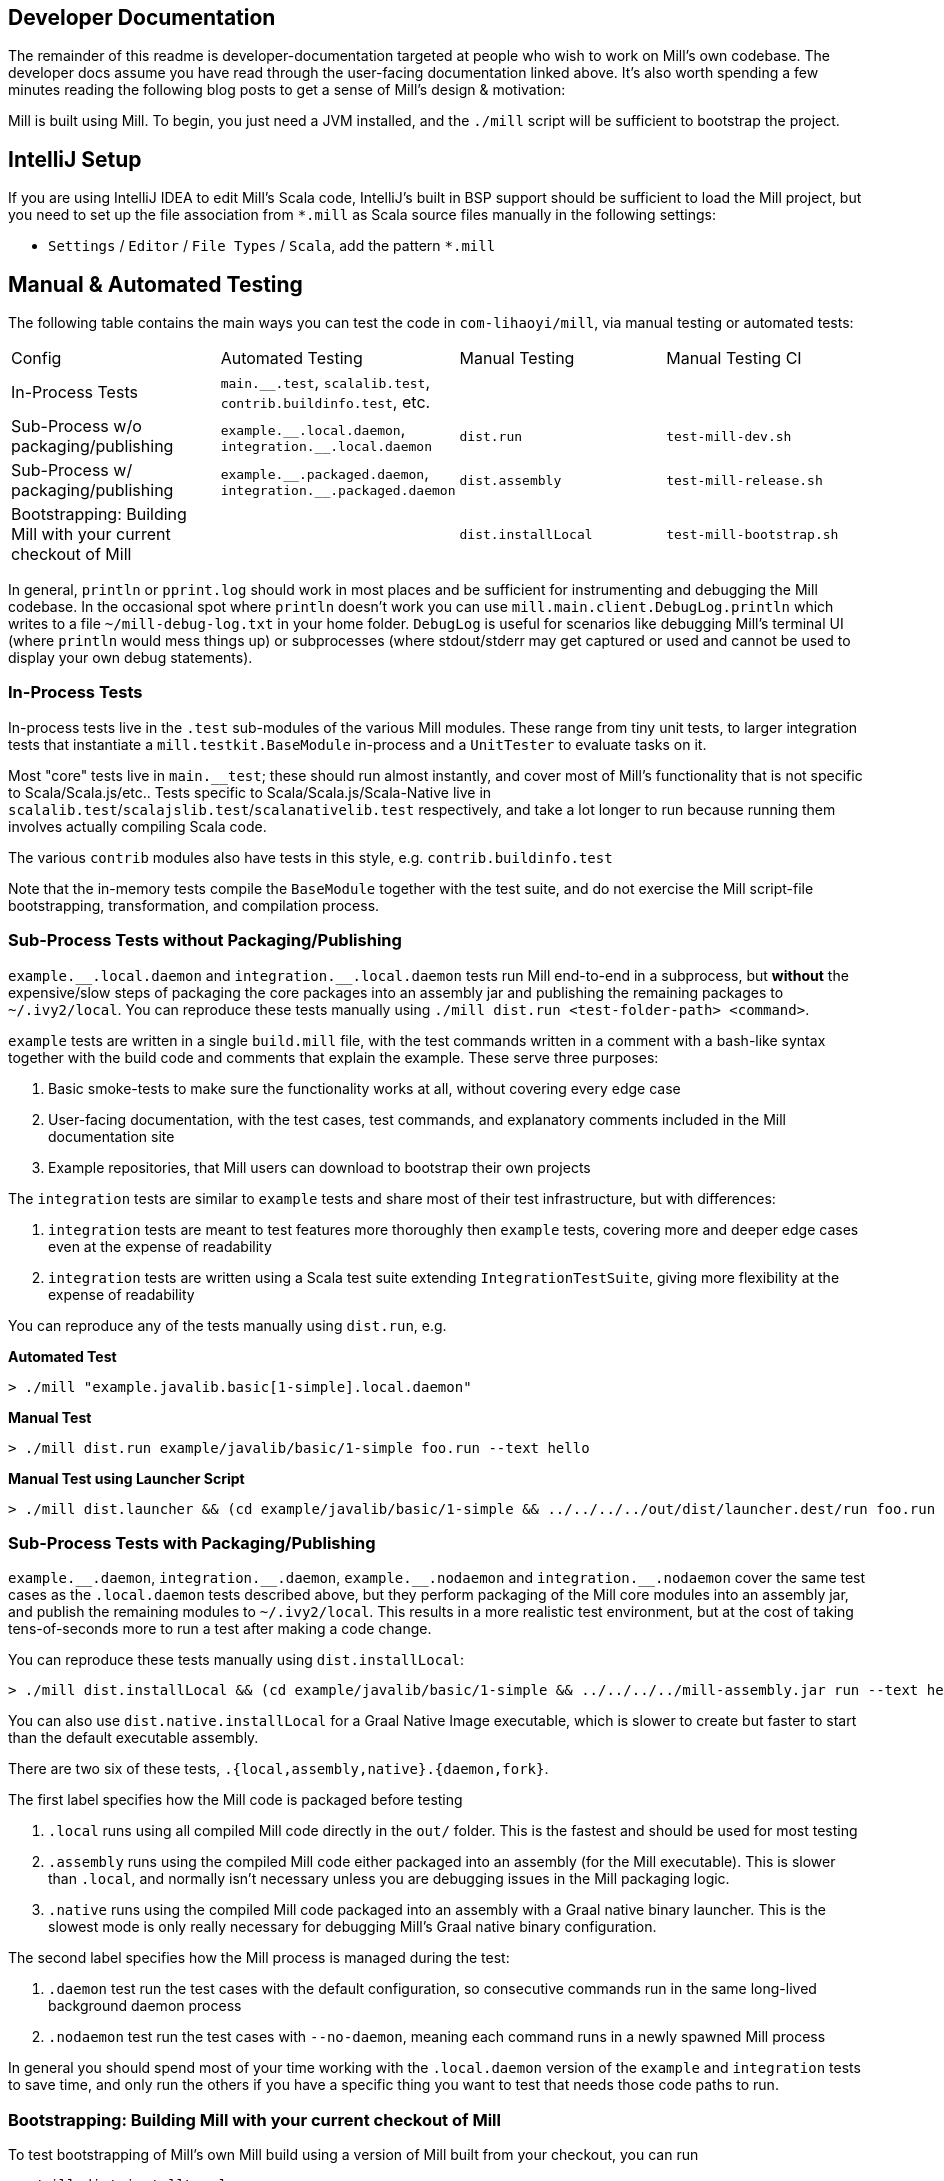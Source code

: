 
== Developer Documentation


The remainder of this readme is developer-documentation targeted at people who wish to work
on Mill's own codebase. The developer docs assume you have read through the user-facing
documentation linked above. It's also worth spending a few minutes reading the following
blog posts to get a sense of Mill's design & motivation:



Mill is built using Mill. To begin, you just need a JVM installed, and the
`./mill` script will be sufficient to bootstrap the project.

== IntelliJ Setup

If you are using IntelliJ IDEA to edit Mill's Scala code, IntelliJ's built in BSP support should
be sufficient to load the Mill project, but you need to set up the file association from
`*.mill` as Scala source files manually in the following settings:

* `Settings` / `Editor` / `File Types` / `Scala`, add the pattern `*.mill`

== Manual & Automated Testing

The following table contains the main ways you can test the code in
`com-lihaoyi/mill`, via manual testing or automated tests:

|===
| Config | Automated Testing | Manual Testing | Manual Testing CI
| In-Process Tests | `main.__.test`, `scalalib.test`, `contrib.buildinfo.test`, etc. |  |
| Sub-Process w/o packaging/publishing| `example.\\__.local.daemon`, `integration.__.local.daemon` | `dist.run` | `test-mill-dev.sh`
| Sub-Process w/ packaging/publishing | `example.\\__.packaged.daemon`, `integration.__.packaged.daemon` | `dist.assembly` | `test-mill-release.sh`
| Bootstrapping: Building Mill with your current checkout of Mill |  | `dist.installLocal` | `test-mill-bootstrap.sh`
|===

In general, `println` or `pprint.log` should work in most places and be sufficient for
instrumenting and debugging the Mill codebase. In the occasional spot where `println`
doesn't work you can use `mill.main.client.DebugLog.println` which writes to a file
`~/mill-debug-log.txt` in your home folder. `DebugLog` is useful for scenarios like
debugging Mill's terminal UI (where `println` would mess things up) or subprocesses
(where stdout/stderr may get captured or used and cannot be used to display your own
debug statements).

=== In-Process Tests

In-process tests live in the `.test` sub-modules of the various Mill modules.
These range from tiny unit tests, to larger integration tests that instantiate a
`mill.testkit.BaseModule` in-process and a `UnitTester` to evaluate tasks on it.

Most "core" tests live in `main.__test`; these should run almost instantly, and cover
most of Mill's functionality that is not specific to Scala/Scala.js/etc..
Tests specific to Scala/Scala.js/Scala-Native live in
`scalalib.test`/`scalajslib.test`/`scalanativelib.test` respectively, and take a lot longer
to run because running them involves actually compiling Scala code.

The various `contrib` modules also have tests in this style, e.g.
`contrib.buildinfo.test`

Note that the in-memory tests compile the `BaseModule` together with the test suite,
and do not exercise the Mill script-file bootstrapping, transformation, and compilation process.

=== Sub-Process Tests *without* Packaging/Publishing

`example.\\__.local.daemon` and `integration.__.local.daemon` tests run Mill end-to-end in a subprocess,
but *without* the expensive/slow steps of packaging the core packages into an assembly jar
and publishing the remaining packages to
`~/.ivy2/local`.
You can reproduce these tests manually using
`./mill dist.run <test-folder-path> <command>`.

`example` tests are written in a single `build.mill` file, with the test commands written
in a comment with a bash-like syntax together with the build code and comments that explain
the example.
These serve three purposes:

1. Basic smoke-tests to make sure the functionality works at all, without covering every
edge case

2. User-facing documentation, with the test cases, test commands, and explanatory comments
included in the Mill documentation site

3. Example repositories, that Mill users can download to bootstrap their own projects

The `integration` tests are similar to `example` tests and share most of their test
infrastructure, but with differences:

1. `integration` tests are meant to test features more thoroughly then
`example` tests, covering more and deeper edge cases even at the expense of readability

2. `integration` tests are written using a Scala test suite extending
`IntegrationTestSuite`, giving more flexibility at the expense of readability

You can reproduce any of the tests manually using `dist.run`, e.g.

**Automated Test**

[source,console]
----
> ./mill "example.javalib.basic[1-simple].local.daemon"
----

**Manual Test**

[source,console]
----
> ./mill dist.run example/javalib/basic/1-simple foo.run --text hello
----

**Manual Test using Launcher Script**

[source,console]
----
> ./mill dist.launcher && (cd example/javalib/basic/1-simple && ../../../../out/dist/launcher.dest/run foo.run --text hello)
----

=== Sub-Process Tests *with* Packaging/Publishing

`example.\\__.daemon`, `integration.__.daemon`, `example.\\__.nodaemon` and
`integration.__.nodaemon` cover the same test cases as the `.local.daemon` tests described above, but
they perform packaging of the Mill core modules into an assembly jar, and publish the
remaining modules to `~/.ivy2/local`.
This results in a more realistic test environment, but at the cost of taking tens-of-seconds
more to run a test after making a code change.

You can reproduce these tests manually using `dist.installLocal`:

[source,console]
----
> ./mill dist.installLocal && (cd example/javalib/basic/1-simple && ../../../../mill-assembly.jar run --text hello)
----

You can also use `dist.native.installLocal` for a Graal Native Image executable,
which is slower to create but faster to start than the default executable assembly.

There are two six of these tests, `.{local,assembly,native}.{daemon,fork}`.

The first label specifies how the Mill code is packaged before testing

1. `.local` runs using all compiled Mill code directly in the `out/` folder. This is the fastest
and should be used for most testing

2. `.assembly` runs using the compiled Mill code either packaged into an assembly (for the Mill executable).
This is slower than `.local`, and normally isn't necessary unless you are debugging issues in the Mill
packaging logic.

3. `.native` runs using the compiled Mill code packaged into an assembly with a Graal native binary launcher.
This is the slowest mode is only really necessary for debugging Mill's Graal native binary configuration.

The second label specifies how the Mill process is managed during the test:


1. `.daemon` test run the test cases with the default configuration, so consecutive commands
run in the same long-lived background daemon process

2. `.nodaemon` test run the test cases with `--no-daemon`, meaning each command runs in a newly
spawned Mill process

In general you should spend most of your time working with the `.local.daemon` version of the
`example` and `integration` tests to save time, and only run the others if you have a specific
thing you want to test that needs those code paths to run.

=== Bootstrapping: Building Mill with your current checkout of Mill

To test bootstrapping of Mill's own Mill build using a version of Mill built from your checkout, you can run

[source,console]
----
> ./mill dist.installLocal
> ci/patch-mill-bootstrap.sh
----

This creates a standalone assembly at `mill-assembly.jar` you can use, which references jars
published locally in your `~/.ivy2/local` cache, and applies any necessary patches to
`build.mill` to deal with changes in Mill between the version specified in `.config/mill-version`
that is normally used to build Mill and the `HEAD` version your assembly was created from.
You can then use this standalone assembly to build & re-build your current Mill checkout without
worrying about stomping over compiled code that the assembly is using.

You can also use `./mill dist.installLocalCache` to provide a "stable" version of Mill that
can be used locally in bootstrap scripts.

This assembly is design to work on bash, bash-like shells and Windows Cmd.
If you have another default shell like zsh or fish, you probably need to invoke it with
`sh ~/mill-release` or prepend the file with a proper shebang.

If you want to install into a different location or a different Ivy repository, you can set its optional parameters.

.Install into `/tmp`
[source,console]
----
$ ./mill dist.installLocal --binFile /tmp/mill --ivyRepo /tmp/millRepo
...
Published 44 modules and installed /tmp/mill
----
=== Testing Documentation Changes

For testing documentation changes locally, you can generate documentation for the current checkout via

[source,console]
----
$ ./mill docs.fastPages
----

To generate documentation for both the current checkout and earlier versions, you can use


[source,console]
----
$ ./mill docs.localPages
----

=== Troubleshooting

In case of troubles with caching and/or incremental compilation, you can always restart from scratch removing the `out` directory:

[source,console]
----
rm -rf out/
----

=== Autofix and Autoformatting

To run all autofixes and autoformatters:

[source,console]
----
> ./mill __.fix + mill.javalib.palantirformat.PalantirFormatModule/ + mill.scalalib.scalafmt.ScalafmtModule/scalafmt + mill.kotlinlib.ktlint.KtlintModule/
----

These are run automatically on pull requests, so feel free to `pull` down the changes if you want
to continue developing after your PR has been autofixed for you.

== Continuous Integration & Testing

* Mill's pull-request validation runs with
https://mill-build.org/mill/large/selective-execution.html[Selective Test Execution]
enabled; this automatically selects the tests to run based on the code or build configuration
that changed in that PR. To disable this, you can label your PR with `run-all-tests`, which
will run all tests on a PR regardless of what code was changed

* Mill tests draft PRs _on contributor forks_ of the repository, so please make sure Github
Actions are enabled on your fork. Once you are happy with your draft, mark it `ready_for_review`
and it will run CI on Mill's repository before merging

* If you need to debug things in CI, you can comment/uncomment the two sections of
`.github/workflows/run-tests.yml` in order to skip the main CI jobs and only run the command(s)
you need, on the OS you want to test on. This can greatly speed up the debugging process
compared to running the full suite every time you make a change.

== Project Layout

The Mill project is organized roughly as follows:

=== Core modules that are included in the main assembly

* `runner`, `main.*`, `scalalib`, `scalajslib`, `scalanativelib`.

These are general lightweight and dependency-free: mostly configuration & wiring of a Mill
build and without the heavy lifting.

Heavy lifting is delegated to the worker modules (described below), which the core modules
resolve from Maven Central (or from the local filesystem in dev) and load into isolated
classloaders.

=== Worker modules that are resolved from Maven Central

* `scalalib.worker`, `scalajslib.worker[0.6]`, `scalajslib.worker[1.0]`

These modules are where the heavy-lifting happens, and include heavy dependencies like the
Scala compiler, Scala.js optimizer, etc.. Rather than being bundled in the main assembly &
classpath, these are resolved separately from Maven Central (or from the local filesystem
in dev) and kept in isolated classloaders.

This allows a single Mill build to use multiple versions of e.g. the Scala.js optimizer
without classpath conflicts.

=== Contrib modules

* `contrib/bloop/`, `contrib/flyway/`, `contrib/scoverage/`, etc.

These are modules that help integrate Mill with the wide variety of different tools and
utilities available in the JVM ecosystem.

These modules are not as stringently reviewed as the main Mill core/worker codebase, and
are primarily maintained by their individual contributors.
These are maintained as part of the primary Mill Github repo for easy testing/updating as
the core Mill APIs evolve, ensuring that they are always tested and passing against the
corresponding version of Mill.

== Compatibility & Stability

Mill maintains backward binary compatibility for each major version (`major.minor.point`),
enforced with Mima, for the following packages:

- `mill.api`
- `mill.util`
- `mill.define`
- `mill.eval`
- `mill.resolve`
- `mill.scalalib`
- `mill.scalajslib`
- `mill.scalanativelib`

Other packages like `mill.runner`, `mill.bsp`, etc. are on the classpath but offer no
compatibility guarantees.

Currently, Mill does not offer compatibility guarantees for `mill.contrib`
packages, although they tend to evolve slowly.
This may change over time as these packages mature over time.

== Project Maintenance

=== Pull Requests

* Changes to the main branch need a pull request.
Exceptions are preparation commits for releases, which are meant to be pushed with tags in one go
* Merged pull request (and closed issues) need to be assigned to a Milestone
* Pull requests are typically merged via "Squash and merge", so we get a linear and useful history
* Larger pull request, where it makes sense to keep single commits, or with multiple authors may be committed via merge commits.

=== Commit Messages

* The title should be meaningful and may contain the pull request number in parentheses (typically automatically generated on GitHub)
* The description should contain additional required details, which typically reflect the content of the first PR comment
* A full link to the pull request should be added via a line: `Pull request: <link>`
* If the PR has multiple authors but is merged as merge commit, those authors should be included via a line for each co-author: `Co-authored-by: <author>`
* If the message contains links to other issues or pull requests, you should use full URLs to reference them

== Misc

Mill is profiled using the
https://www.ej-technologies.com/products/jprofiler/overview.html[JProfiler Java Profiler], by courtesy of EJ Technologies.
